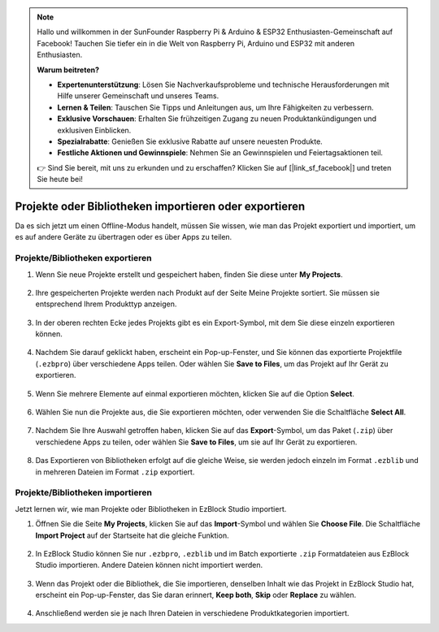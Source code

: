 .. note::

    Hallo und willkommen in der SunFounder Raspberry Pi & Arduino & ESP32 Enthusiasten-Gemeinschaft auf Facebook! Tauchen Sie tiefer ein in die Welt von Raspberry Pi, Arduino und ESP32 mit anderen Enthusiasten.

    **Warum beitreten?**

    - **Expertenunterstützung**: Lösen Sie Nachverkaufsprobleme und technische Herausforderungen mit Hilfe unserer Gemeinschaft und unseres Teams.
    - **Lernen & Teilen**: Tauschen Sie Tipps und Anleitungen aus, um Ihre Fähigkeiten zu verbessern.
    - **Exklusive Vorschauen**: Erhalten Sie frühzeitigen Zugang zu neuen Produktankündigungen und exklusiven Einblicken.
    - **Spezialrabatte**: Genießen Sie exklusive Rabatte auf unsere neuesten Produkte.
    - **Festliche Aktionen und Gewinnspiele**: Nehmen Sie an Gewinnspielen und Feiertagsaktionen teil.

    👉 Sind Sie bereit, mit uns zu erkunden und zu erschaffen? Klicken Sie auf [|link_sf_facebook|] und treten Sie heute bei!

.. _import_export_latest:


Projekte oder Bibliotheken importieren oder exportieren
===========================================================

Da es sich jetzt um einen Offline-Modus handelt, müssen Sie wissen, wie man das Projekt exportiert und importiert, um es auf andere Geräte zu übertragen oder es über Apps zu teilen.

.. _export_project_library:

Projekte/Bibliotheken exportieren
----------------------------------
#. Wenn Sie neue Projekte erstellt und gespeichert haben, finden Sie diese unter **My Projects**.

    .. image:: img/ez32_myproject.png

#. Ihre gespeicherten Projekte werden nach Produkt auf der Seite Meine Projekte sortiert. Sie müssen sie entsprechend Ihrem Produkttyp anzeigen.

    .. image:: img/ez32_picarx.png

#. In der oberen rechten Ecke jedes Projekts gibt es ein Export-Symbol, mit dem Sie diese einzeln exportieren können.

    .. image:: img/export_icon.png

#. Nachdem Sie darauf geklickt haben, erscheint ein Pop-up-Fenster, und Sie können das exportierte Projektfile (``.ezbpro``) über verschiedene Apps teilen. Oder wählen Sie **Save to Files**, um das Projekt auf Ihr Gerät zu exportieren.

    .. image:: img/save_to_single.png

#. Wenn Sie mehrere Elemente auf einmal exportieren möchten, klicken Sie auf die Option **Select**.

    .. image:: img/click_select.png

#. Wählen Sie nun die Projekte aus, die Sie exportieren möchten, oder verwenden Sie die Schaltfläche **Select All**.

    .. image:: img/select_all.png

#. Nachdem Sie Ihre Auswahl getroffen haben, klicken Sie auf das **Export**-Symbol, um das Paket (``.zip``) über verschiedene Apps zu teilen, oder wählen Sie **Save to Files**, um sie auf Ihr Gerät zu exportieren.

    .. image:: img/export_zip.png

#. Das Exportieren von Bibliotheken erfolgt auf die gleiche Weise, sie werden jedoch einzeln im Format ``.ezblib`` und in mehreren Dateien im Format ``.zip`` exportiert.

.. _import_project_library:

Projekte/Bibliotheken importieren
-------------------------------------

Jetzt lernen wir, wie man Projekte oder Bibliotheken in EzBlock Studio importiert.

#. Öffnen Sie die Seite **My Projects**, klicken Sie auf das **Import**-Symbol und wählen Sie **Choose File**. Die Schaltfläche **Import Project** auf der Startseite hat die gleiche Funktion.

    .. image:: img/import_icon.png

#. In EzBlock Studio können Sie nur ``.ezbpro``, ``.ezblib`` und im Batch exportierte ``.zip`` Formatdateien aus EzBlock Studio importieren. Andere Dateien können nicht importiert werden.

    .. image:: img/import_file.png

#. Wenn das Projekt oder die Bibliothek, die Sie importieren, denselben Inhalt wie das Projekt in EzBlock Studio hat, erscheint ein Pop-up-Fenster, das Sie daran erinnert, **Keep both**, **Skip** oder **Replace** zu wählen.

    .. image:: img/import_same.png

#. Anschließend werden sie je nach Ihren Dateien in verschiedene Produktkategorien importiert.




